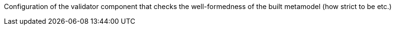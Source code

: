 Configuration of the validator component that checks the well-formedness of the built metamodel (how strict to be etc.)
